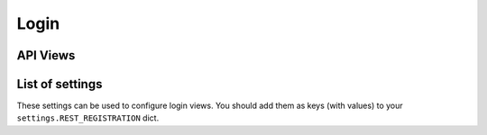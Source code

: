 Login
=====

API Views
---------

List of settings
----------------

These settings can be used to configure login views.
You should add them as keys (with values)
to your ``settings.REST_REGISTRATION`` dict.

.. jinja:: detailed_configuration__login
   :file: detailed_configuration/settings_fields.j2
